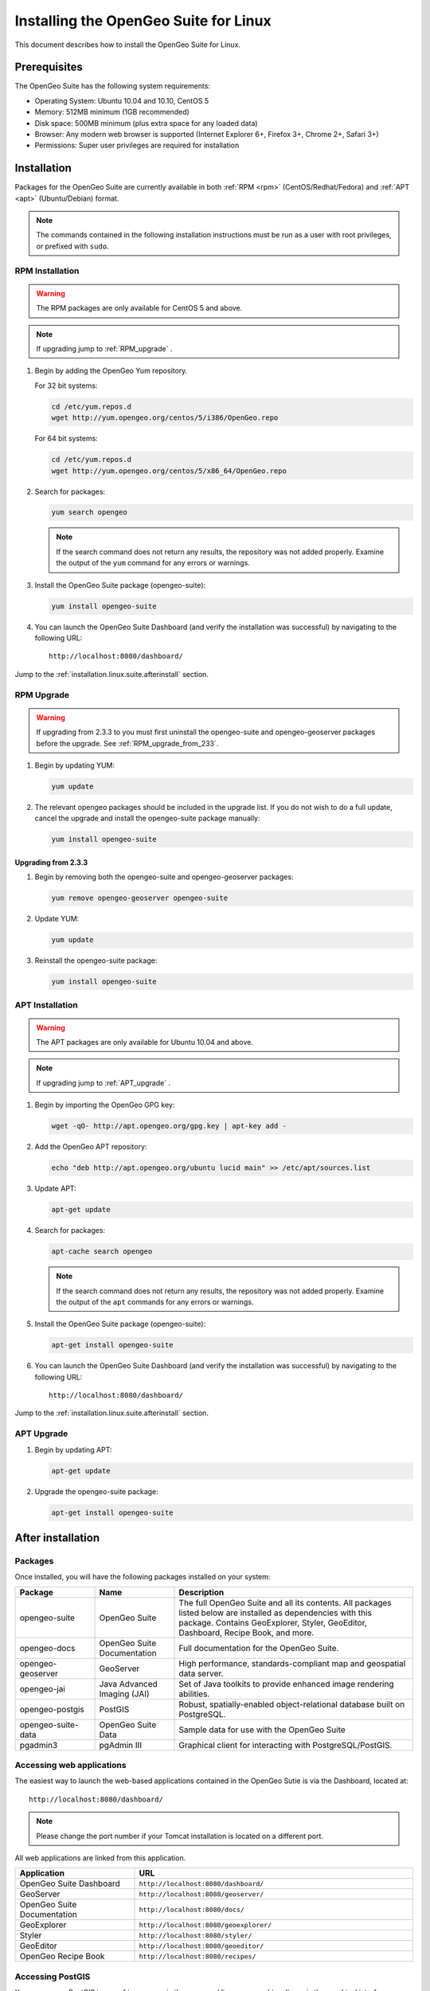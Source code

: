 .. _installation.linux.suite:

Installing the OpenGeo Suite for Linux
======================================

This document describes how to install the OpenGeo Suite for Linux.

Prerequisites
-------------

The OpenGeo Suite has the following system requirements:

* Operating System: Ubuntu 10.04 and 10.10, CentOS 5
* Memory: 512MB minimum (1GB recommended)
* Disk space: 500MB minimum (plus extra space for any loaded data)
* Browser: Any modern web browser is supported (Internet Explorer 6+, Firefox 3+, Chrome 2+, Safari 3+)
* Permissions: Super user privileges are required for installation

Installation
------------

Packages for the OpenGeo Suite are currently available in both :ref:`RPM <rpm>` (CentOS/Redhat/Fedora) and :ref:`APT <apt>` (Ubuntu/Debian) format. 

.. note:: The commands contained in the following installation instructions must be run as a user with root privileges, or prefixed with ``sudo``. 

.. _RPM:

RPM Installation
~~~~~~~~~~~~~~~~

.. warning:: The RPM packages are only available for CentOS 5 and above.

.. note:: If upgrading jump to :ref:`RPM_upgrade` .

#. Begin by adding the OpenGeo Yum repository.

   For 32 bit systems:

   .. code-block:: bash

      cd /etc/yum.repos.d
      wget http://yum.opengeo.org/centos/5/i386/OpenGeo.repo

   For 64 bit systems:

   .. code-block:: bash

      cd /etc/yum.repos.d
      wget http://yum.opengeo.org/centos/5/x86_64/OpenGeo.repo

#. Search for packages:

   .. code-block:: bash

      yum search opengeo

   .. note:: If the search command does not return any results, the repository was not added properly. Examine the output of the ``yum`` command for any errors or warnings.

#. Install the OpenGeo Suite package (opengeo-suite):

   .. code-block:: bash

      yum install opengeo-suite

#. You can launch the OpenGeo Suite Dashboard (and verify the installation was successful) by navigating to the following URL::

      http://localhost:8080/dashboard/

Jump to the :ref:`installation.linux.suite.afterinstall` section.
 
.. _RPM_upgrade:

RPM Upgrade
~~~~~~~~~~~

.. _APT:

.. warning:: If upgrading from 2.3.3 to you must first uninstall the opengeo-suite and opengeo-geoserver packages before the upgrade. See :ref:`RPM_upgrade_from_233`.

#. Begin by updating YUM:

   .. code-block:: bash

      yum update

#. The relevant opengeo packages should be included in the upgrade list. If you do not wish to do a full update, cancel the upgrade and install the opengeo-suite package manually:

   .. code-block:: bash

      yum install opengeo-suite

.. _RPM_upgrade_from_233:

Upgrading from 2.3.3
^^^^^^^^^^^^^^^^^^^^

#. Begin by removing both the opengeo-suite and opengeo-geoserver packages:

   .. code-block:: bash

      yum remove opengeo-geoserver opengeo-suite

#. Update YUM:

   .. code-block:: bash

      yum update

#. Reinstall the opengeo-suite package:

   .. code-block:: bash

      yum install opengeo-suite

APT Installation
~~~~~~~~~~~~~~~~

.. warning:: The APT packages are only available for Ubuntu 10.04 and above.

.. note:: If upgrading jump to :ref:`APT_upgrade` .

#. Begin by importing the OpenGeo GPG key:

   .. code-block:: bash

      wget -qO- http://apt.opengeo.org/gpg.key | apt-key add -

#. Add the OpenGeo APT repository:

   .. code-block:: bash

      echo "deb http://apt.opengeo.org/ubuntu lucid main" >> /etc/apt/sources.list
      
#. Update APT:

   .. code-block:: bash

      apt-get update

#. Search for packages:

   .. code-block:: bash

      apt-cache search opengeo

   .. note:: If the search command does not return any results, the repository was not added properly. Examine the output of the ``apt`` commands for any errors or warnings.

#. Install the OpenGeo Suite package (opengeo-suite):

   .. code-block:: bash

      apt-get install opengeo-suite

#. You can launch the OpenGeo Suite Dashboard (and verify the installation was successful) by navigating to the following URL::

      http://localhost:8080/dashboard/

Jump to the :ref:`installation.linux.suite.afterinstall` section.

.. _APT_upgrade:

APT Upgrade
~~~~~~~~~~~

#. Begin by updating APT:

   .. code-block:: bash

      apt-get update

#. Upgrade the opengeo-suite package:

   .. code-block:: bash

      apt-get install opengeo-suite

.. _installation.linux.suite.afterinstall:

After installation
------------------

Packages
~~~~~~~~

Once installed, you will have the following packages installed on your system:

.. list-table::
   :widths: 20 20 60 
   :header-rows: 1

   * - Package
     - Name
     - Description
   * - opengeo-suite
     - OpenGeo Suite
     - The full OpenGeo Suite and all its contents.  All packages listed below are installed as dependencies with this package.  Contains GeoExplorer, Styler, GeoEditor, Dashboard, Recipe Book, and more.
   * - opengeo-docs
     - OpenGeo Suite Documentation
     - Full documentation for the OpenGeo Suite.
   * - opengeo-geoserver
     - GeoServer
     - High performance, standards-compliant map and geospatial data server.
   * - opengeo-jai
     - Java Advanced Imaging (JAI)
     - Set of Java toolkits to provide enhanced image rendering abilities.
   * - opengeo-postgis
     - PostGIS
     - Robust, spatially-enabled object-relational database built on PostgreSQL.
   * - opengeo-suite-data
     - OpenGeo Suite Data
     - Sample data for use with the OpenGeo Suite
   * - pgadmin3
     - pgAdmin III
     - Graphical client for interacting with PostgreSQL/PostGIS.

Accessing web applications
~~~~~~~~~~~~~~~~~~~~~~~~~~

The easiest way to launch the web-based applications contained in the OpenGeo Sutie is via the Dashboard, located at::

  http://localhost:8080/dashboard/

.. note:: Please change the port number if your Tomcat installation is located on a different port.

All web applications are linked from this application.

.. list-table::
   :widths: 30 70
   :header-rows: 1

   * - Application
     - URL
   * - OpenGeo Suite Dashboard
     - ``http://localhost:8080/dashboard/``
   * - GeoServer
     - ``http://localhost:8080/geoserver/``
   * - OpenGeo Suite Documentation
     - ``http://localhost:8080/docs/``
   * - GeoExplorer
     - ``http://localhost:8080/geoexplorer/``
   * - Styler
     - ``http://localhost:8080/styler/``
   * - GeoEditor
     - ``http://localhost:8080/geoeditor/``
   * - OpenGeo Recipe Book
     - ``http://localhost:8080/recipes/``

Accessing PostGIS
~~~~~~~~~~~~~~~~~

You can access PostGIS in one of two ways:  via the command line :command:`psql`, or via the graphical interface :command:`pgadmin3`.  Both commands should be on the path and can be invoked from any Terminal window.  If unfamiliar with PostGIS, start with :command:`pgadmin3`.

.. note:: This version of PostGIS is running on port 5432.  The administrator account and password is **opengeo** / **opengeo**.

Starting/Stopping the OpenGeo Suite
~~~~~~~~~~~~~~~~~~~~~~~~~~~~~~~~~~~

GeoServer, GeoExplorer, the documentation, and all other web-based containers are installed into the currently installed Tomcat instance. Thus starting and stopping the servlets are accomplished by manging them through the standard Tomcat instance.  Tomcat is installed as a standard service, and can be managed accordingly:

.. note:: The commands contained in the following installation instructions must be run as a user with root privileges, or prefixed with ``sudo``. 

.. code-block:: bash

   /etc/init.d/tomcat5 start
   /etc/init.d/tomcat5 stop

PostGIS is installed as a standard service (under the name of :command:`postgresql`) and can be managed accordingly:

.. code-block:: bash

   /etc/init.d/postgresql start
   /etc/init.d/postgresql stop

For More Information
--------------------

Please visit http://opengeo.org/ or see the documentation included with this software.
